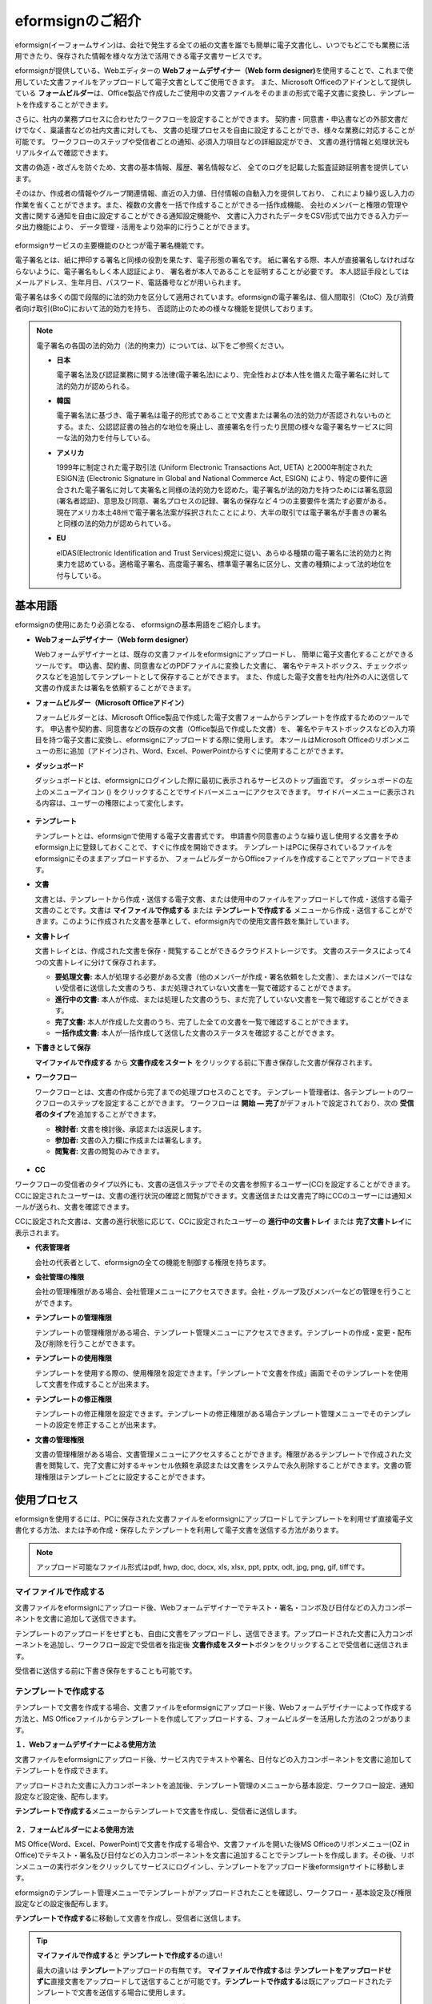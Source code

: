==================
eformsignのご紹介
==================


eformsign(イーフォームサイン)は、会社で発生する全ての紙の文書を誰でも簡単に電子文書化し、いつでもどこでも業務に活用できたり、保存された情報を様々な方法で活用できる電子文書サービスです。

eformsignが提供している、Webエディターの **Webフォームデザイナー（Web form designer)**\ を使用することで、これまで使用していた文書ファイルをアップロードして電子文書としてご使用できます。
また、Microsoft Officeのアドインとして提供している **フォームビルダー**\ は、Office製品で作成したご使用中の文書ファイルをそのままの形式で電子文書に変換し、テンプレートを作成することができます。

さらに、社内の業務プロセスに合わせたワークフローを設定することができます。
契約書・同意書・申込書などの外部文書だけでなく、稟議書などの社内文書に対しても、
文書の処理プロセスを自由に設定することができ、様々な業務に対応することが可能です。
ワークフローのステップや受信者ごとの通知、必須入力項目などの詳細設定ができ、
文書の進行情報と処理状況もリアルタイムで確認できます。

文書の偽造・改ざんを防ぐため、文書の基本情報、履歴、署名情報など、
全てのログを記載した監査証跡証明書を提供しています。

そのほか、作成者の情報やグループ関連情報、直近の入力値、日付情報の自動入力を提供しており、
これにより繰り返し入力の作業を省くことができます。また、複数の文書を一括で作成することができる一括作成機能、
会社のメンバーと権限の管理や文書に関する通知を自由に設定することができる通知設定機能や、
文書に入力されたデータをCSV形式で出力できる入力データ出力機能により、
データ管理・活用をより効率的に行うことができます。

.. figure:: resources/main_feature.png
   :alt: 主要機能
   :width: 700px

eformsignサービスの主要機能のひとつが電子署名機能です。

電子署名とは、紙に押印する署名と同様の役割を果たす、電子形態の署名です。
紙に署名する際、本人が直接署名しなければならないように、電子署名もしく本人認証により、
署名者が本人であることを証明することが必要です。
本人認証手段としてはメールアドレス、生年月日、パスワード、電話番号などが用いられます。

電子署名は多くの国で段階的に法的効力を区分して適用されています。eformsignの電子署名は、個人間取引（CtoC）及び消費者向け取引(BtoC)において法的効力を持ち、
否認防止のための様々な機能を提供しております。


.. note::

   電子署名の各国の法的効力（法的拘束力）については、以下をご参照ください。

   -  **日本**

      電子署名法及び認証業務に関する法律(電子署名法)により、完全性および本人性を備えた電子署名に対して法的効力が認められる。


   -  **韓国**

      電子署名法に基づき、電子署名は電子的形式であることで文書または署名の法的効力が否認されないものとする。また、公認認証書の独占的な地位を廃止し、直接署名を行ったり民間の様々な電子署名サービスに同一な法的効力を付与している。

   -  **アメリカ**

      1999年に制定された電子取引法 (Uniform Electronic Transactions Act, UETA) と2000年制定されたESIGN法 (Electronic Signature in Global and National Commerce Act, ESIGN) により、特定の要件に適合された電子署名に対して実署名と同様の法的効力を認めた。電子署名が法的効力を持つためには署名意図 (署名者認証)、意思及び同意、署名プロセスの記録、署名の保存など４つの主要要件を満たす必要がある。現在アメリカ本土48州で電子署名法案が採択されたことにより、大半の取引では電子署名が手書きの署名と同様の法的効力が認められている。

   -  **EU**

      eIDAS(Electronic Identification and Trust Services)規定に従い、あらゆる種類の電子署名に法的効力と拘束力を認めている。適格電子署名、高度電子署名、標準電子署名に区分し、文書の種類によって法的地位を付与している。



基本用語
-------------

eformsignの使用にあたり必須となる、
eformsignの基本用語をご紹介します。

-  **Webフォームデザイナー（Web form designer）**

   Webフォームデザイナーとは、既存の文書ファイルをeformsignにアップロードし、
   簡単に電子文書化することができるツールです。
   申込書、契約書、同意書などのPDFファイルに変換した文書に、
   署名やテキストボックス、チェックボックスなどを追加してテンプレートとして保存することができます。
   また、作成した電子文書を社内/社外の人に送信して文書の作成または署名を依頼することができます。

-  **フォームビルダー（Microsoft Officeアドイン）**

   フォームビルダーとは、Microsoft Office製品で作成した電子文書フォームからテンプレートを作成するためのツールです。
   申込書や契約書、同意書などの既存の文書（Office製品で作成した文書）を、
   署名やテキストボックスなどの入力項目を持つ電子文書に変換し、eformsignにアップロードする際に使用します。
   本ツールはMicrosoft Officeのリボンメニューの形に追加（アドイン)され、Word、Excel、PowerPointからすぐに使用することができます。

-  **ダッシュボード**

   ダッシュボードとは、eformsignにログインした際に最初に表示されるサービスのトップ画面です。
   ダッシュボードの左上のメニューアイコン (|image1|) をクリックすることでサイドバーメニューにアクセスできます。
   サイドバーメニューに表示される内容は、ユーザーの権限によって変化します。

   .. figure:: resources/dashboard.png
      :alt: eformsignのダッシュボード画面
      :width: 750px

-  **テンプレート**

   テンプレートとは、eformsignで使用する電子文書書式です。
   申請書や同意書のような繰り返し使用する文書を予めeformsign上に登録しておくことで、すぐに作成を開始できます。
   テンプレートはPCに保存されているファイルをeformsignにそのままアップロードするか、
   フォームビルダーからOfficeファイルを作成することでアップロードできます。

-  **文書**

   文書とは、テンプレートから作成・送信する電子文書、または使用中のファイルをアップロードして作成・送信する電子文書のことです。文書は **マイファイルで作成する** または **テンプレートで作成する** メニューから作成・送信することができます。このように作成された文書を基準として、eformsign内での使用文書件数を集計しています。

-  **文書トレイ**

   文書トレイとは、作成された文書を保存・閲覧することができるクラウドストレージです。
   文書のステータスによって4つの文書トレイに分けて保存されます。

   -  **要処理文書:** 本人が処理する必要がある文書（他のメンバーが作成・署名依頼をした文書）、またはメンバーではない受信者に送信した文書のうち、まだ処理されていない文書を一覧で確認することができます。

   -  **進行中の文書:** 本人が作成、または処理した文書のうち、まだ完了していない文書を一覧で確認することができます。

   -  **完了文書:** 本人が作成した文書のうち、完了した全ての文書を一覧で確認することができます。

   -  **一括作成文書:** 本人が一括作成して送信した文書のステータスを確認することができます。

-  **下書きとして保存**

   **マイファイルで作成する** から **文書作成をスタート** をクリックする前に下書き保存した文書が保存されます。

-  **ワークフロー**

   ワークフローとは、文書の作成から完了までの処理プロセスのことです。
   テンプレート管理者は、各テンプレートのワークフローのステップを設定することができます。
   ワークフローは **開始 — 完了**\ がデフォルトで設定されており、次の **受信者のタイプ**\ を追加することができます。

   -  **検討者:** 文書を検討後、承認または返戻します。

   -  **参加者:** 文書の入力欄に作成または署名します。

   -  **閲覧者:** 文書の閲覧のみできます。

   .. figure:: resources/workflow_new.png
      :alt: ワークフローのステップ
      :width: 600px


-  **CC**

ワークフローの受信者のタイプ以外にも、文書の送信ステップでその文書を参照するユーザー(CC)を設定することができます。CCに設定されたユーザーは、文書の進行状況の確認と閲覧ができます。文書送信または文書完了時にCCのユーザーには通知メールが送られ、文書を確認できます。
   
CCに設定された文書は、文書の進行状態に応じて、CCに設定されたユーザーの **進行中の文書トレイ** または **完了文書トレイ**\ に表示されます。


-  **代表管理者**

   会社の代表者として、eformsignの全ての機能を制御する権限を持ちます。

-  **会社管理の権限**

   会社の管理権限がある場合、会社管理メニューにアクセスできます。会社・グループ及びメンバーなどの管理を行うことができます。

-  **テンプレートの管理権限**

   テンプレートの管理権限がある場合、テンプレート管理メニューにアクセスできます。テンプレートの作成・変更・配布及び削除を行うことができます。

-  **テンプレートの使用権限**

   テンプレートを使用する際の、使用権限を設定できます。「テンプレートで文書を作成」画面でそのテンプレートを使用して文書を作成することが出来ます。

-  **テンプレートの修正権限**

   テンプレートの修正権限を設定できます。テンプレートの修正権限がある場合テンプレート管理メニューでそのテンプレートの設定を修正することが出来ます。

-  **文書の管理権限**

   文書の管理権限がある場合、文書管理メニューにアクセスすることができます。権限があるテンプレートで作成された文書を閲覧して、完了文書に対するキャンセル依頼を承認または文書をシステムで永久削除することができます。文書の管理権限はテンプレートごとに設定することができます。


使用プロセス
-------------------

eformsignを使用するには、PCに保存された文書ファイルをeformsignにアップロードしてテンプレートを利用せず直接電子文書化する方法、または予め作成・保存したテンプレートを利用して電子文書を送信する方法があります。

.. note::

   アップロード可能なファイル形式はpdf, hwp, doc, docx, xls, xlsx, ppt, pptx, odt, jpg, png, gif, tiffです。


マイファイルで作成する
~~~~~~~~~~~~~~~~~~~~~~~~~~
文書ファイルをeformsignにアップロード後、Webフォームデザイナーでテキスト・署名・コンボ及び日付などの入力コンポーネントを文書に追加して送信できます。

テンプレートのアップロードをせずとも、自由に文書をアップロードし、送信できます。アップロードされた文書に入力コンポーネントを追加し、ワークフロー設定で受信者を指定後 **文書作成をスタート**\ ボタンをクリックすることで受信者に送信されます。

受信者に送信する前に下書き保存をすることも可能です。

.. figure:: resources/use_flow_myfile.png
   :alt: マイファイルで作成する際の使用プロセス
   :width: 700px


テンプレートで作成する
~~~~~~~~~~~~~~~~~~~~~~~~~~

テンプレートで文書を作成する場合、文書ファイルをeformsignにアップロード後、Webフォームデザイナーによって作成する方法と、MS Officeファイルからテンプレートを作成してアップロードする、フォームビルダーを活用した方法の２つがあります。

**１．Webフォームデザイナーによる使用方法**

文書ファイルをeformsignにアップロード後、サービス内でテキストや署名、日付などの入力コンポーネントを文書に追加してテンプレートを作成できます。

アップロードされた文書に入力コンポーネントを追加後、テンプレート管理のメニューから基本設定、ワークフロー設定、通知設定など設定後、配布します。

**テンプレートで作成する**\ メニューからテンプレートで文書を作成し、受信者に送信します。

   .. figure:: resources/use_flow_web.png
      :alt: Webフォームデザイナーとeformsignの間の使用プロセス
      :width: 700px




**２．フォームビルダーによる使用方法**

MS Office(Word、Excel、PowerPoint)で文書を作成する場合や、文書ファイルを開いた後MS Officeのリボンメニュー(OZ in Office)でテキスト・署名及び日付などの入力コンポーネントを文書に追加することでテンプレートを作成します。その後、リボンメニューの実行ボタンをクリックしてサービスにログインし、テンプレートをアップロード後eformsignサイトに移動します。

eformsignのテンプレート管理メニューでテンプレートがアップロードされたことを確認し、ワークフロー・基本設定及び権限設定などの設定後配布します。

**テンプレートで作成する**\ に移動して文書を作成し、受信者に送信します。

.. figure:: resources/use_flow.png
   :alt: フォームビルダーとeformsignの間の使用プロセス
   :width: 700px

.. tip::

   **マイファイルで作成する**\ と **テンプレートで作成する**\ の違い!

   最大の違いは **テンプレート**\ アップロードの有無です。
   **マイファイルで作成する**\ は **テンプレートをアップロードせずに**\ 直接文書をアップロードして送信することが可能です。**テンプレートで作成する**\ は既にアップロードされたテンプレートで文書を送信する場合に使用します。

   送信回数が1回のみの場合、**マイファイルで作成する**\ での文書の送信を推奨しています。また、類似した文書をよく使用する場合は、文書の書式をテンプレートとしてアップロード後 **テンプレートで作成する**\ の使用を推奨しています。


最小仕様
~~~~~~~~~~~~

フォームビルダーとeformsignの最小仕様は次の通りです。

-  **フォームビルダー（OZ in office）**

   -  **PC OS：** Windows 7 以降

   -  **Microsoft Office：** Microsoft Office 2010 以降

-  **eformsign**

   -  **PC OS：** Windows 7 以降、OS X Mavericks 以降

   -  **ブラウザー：** Internet Explorer 11 以降、Chrome 49
      以降、Safari 9 以降

   -  **モバイルOS：** iOS 6.1.6 以降、Android 5.0 （Lollipop）以降

   .. note::

      eformsignのモバイルアプリのインストールは必須ではありません。


活用分野
------------

eformsignは、様々な分野で多岐に渡り使用できます。主には契約書や同意書、申込書などに活用されています。全ての文書は暗号化（AES-256）され、PDF/A 形式で保存されます。

契約書
~~~~~~~~~~

電子文書を使用して、労務契約や購入・レンタル契約、代理店契約、保守契約などの様々な契約を締結することができます。
契約プロセスはすべて記録され、監査証跡証明書などを通じて文書の偽造・改ざんを防止することができ、顧客や契約相手と非対面で数百件の契約を簡単に結ぶことができます。

契約プロセスは次の通りです。

.. figure:: resources/contract_ex1.png
   :alt: 電子契約プロセス
   :width: 730px

同意書
~~~~~~~~~~~~~~~~~~~~

電子文書を使用して、個人情報取扱同意書や診療同意書、保護者同意書、転貸承諾書などを作成できます。スマートフォン、タブレット、PC 
など、様々なデバイスで作成でき、一括作成機能を使って一度に数百から数千名の同意を得ることができます。

電子文書を使って同意を得るプロセスは次の通りです。

.. figure:: resources/usecase-process.PNG
   :alt: 電子同意プロセス
   :width: 730px

申込書（申請書）
~~~~~~~~~~~~~~~~~~~~

電子文書を使用して、加入・参加申込書や見積申込書、医療申込書、購入申込書などを作成できます。社内の複数の部署の決裁や検討などが必要な文書もワークフローの設定により、柔軟に処理でき、顧客が作成した申請書を担当部署に直接配信できます。また、申込などが処理され次第、申請者にその結果を送信することができます。


申込書を作成するプロセスは次の通りです。

.. figure:: resources/application_ex1.png
   :alt: 電子申込プロセス
   :width: 730px
   

.. |image1| image:: resources/menu_icon.png
